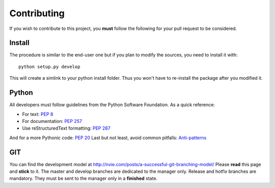 .. _contributing:

Contributing
============

If you wish to contribute to this project, you **must** follow the following
for your pull request to be considered.

Install
-------

The procedure is similar to the end-user one but if you plan to modify the
sources, you need to install it with::

    python setup.py develop

This will create a simlink to your python install folder. Thus you won't have
to re-install the package after you modified it.

Python
------

All developers must follow guidelines from the Python Software Foundation. As a quick reference:

* For text: `PEP 8 <https://www.python.org/dev/peps/pep-0008/>`_
* For documentation: `PEP 257 <https://www.python.org/dev/peps/pep-0257/>`_
* Use reStructuredText formatting: `PEP 287 <https://www.python.org/dev/peps/pep-0287/>`_

And for a more Pythonic code: `PEP 20 <https://www.python.org/dev/peps/pep-0020/>`_
Last but not least, avoid common pitfalls: `Anti-patterns <http://docs.quantifiedcode.com/python-code-patterns/>`_

GIT
---

You can find the development model at http://nvie.com/posts/a-successful-git-branching-model/
Please **read** this page and **stick** to it.
The master and develop branches are dedicated to the manager only.
Release and hotfix branches are mandatory. They must be sent to the manager only in a **finished** state.
